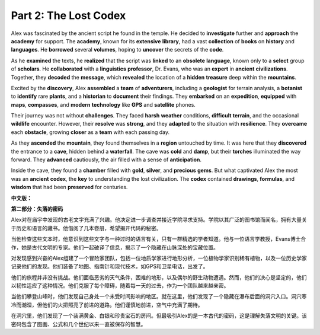 **Part 2: The Lost Codex**
=================================

Alex was fascinated by the ancient script he found in the temple. He decided to **investigate** further and **approach** the **academy** for support. The **academy**, known for its **extensive** **library**, had a vast **collection** of **books** on **history** and **languages**. He **borrowed** several **volumes**, hoping to **uncover** the secrets of the **code**.

As he **examined** the texts, he **realized** that the script was **linked** to an **obsolete** **language**, known only to a **select** group of **scholars**. He **collaborated** with a **linguistics** **professor**, Dr. Evans, who was an **expert** in **ancient** **civilizations**. Together, they **decoded** the **message**, which **revealed** the location of a **hidden** **treasure** deep within the **mountains**.

Excited by the **discovery**, Alex **assembled** a **team** of **adventurers**, including a **geologist** for terrain analysis, a **botanist** to **identify** rare **plants**, and a **historian** to **document** their findings. They **embarked** on an **expedition**, **equipped** with **maps**, **compasses**, and **modern** **technology** like **GPS** and **satellite** phones.

Their journey was not without **challenges**. They faced **harsh** **weather** conditions, **difficult** **terrain**, and the occasional **wildlife** encounter. However, their **resolve** was **strong**, and they **adapted** to the situation with **resilience**. They **overcame** each **obstacle**, growing **closer** as a **team** with each passing day.

As they **ascended** the **mountain**, they found themselves in a **region** untouched by time. It was here that they **discovered** the entrance to a **cave**, hidden behind a **waterfall**. The cave was **cold** and **damp**, but their **torches** illuminated the way forward. They **advanced** cautiously, the air filled with a sense of **anticipation**.

Inside the cave, they found a **chamber** filled with **gold**, **silver**, and **precious** **gems**. But what captivated Alex the most was an **ancient** **codex**, the **key** to understanding the lost civilization. The **codex** contained **drawings**, **formulas**, and **wisdom** that had been **preserved** for centuries.

**中文版：**

**第二部分：失落的密码**

Alex对在庙宇中发现的古老文字充满了兴趣。他决定进一步调查并接近学院寻求支持。学院以其广泛的图书馆而闻名，拥有大量关于历史和语言的藏书。他借阅了几本卷册，希望揭开代码的秘密。

当他检查这些文本时，他意识到这些文字与一种过时的语言有关，只有一群精选的学者知道。他与一位语言学教授，Evans博士合作，她是古代文明的专家。他们一起破译了信息，揭示了一个隐藏在山脉深处的宝藏位置。

对发现感到兴奋的Alex组建了一个冒险家团队，包括一位地质学家进行地形分析，一位植物学家识别稀有植物，以及一位历史学家记录他们的发现。他们装备了地图、指南针和现代技术，如GPS和卫星电话，出发了。

他们的旅程并非没有挑战。他们面临恶劣的天气条件，困难的地形，以及偶尔的野生动物遭遇。然而，他们的决心是坚定的，他们以韧性适应了这种情况。他们克服了每个障碍，随着每一天的过去，作为一个团队越来越亲密。

当他们攀登山峰时，他们发现自己身处一个未受时间影响的地区。就在这里，他们发现了一个隐藏在瀑布后面的洞穴入口。洞穴寒冷而潮湿，但他们的火把照亮了前进的道路。他们谨慎地前进，空气中充满了期待。

在洞穴里，他们发现了一个装满黄金、白银和珍贵宝石的房间。但最吸引Alex的是一本古代的密码，这是理解失落文明的关键。该密码包含了图画、公式和几个世纪以来一直被保存的智慧。

